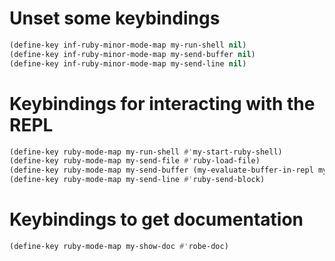 * Unset some keybindings
  #+begin_src emacs-lisp
    (define-key inf-ruby-minor-mode-map my-run-shell nil)
    (define-key inf-ruby-minor-mode-map my-send-buffer nil)
    (define-key inf-ruby-minor-mode-map my-send-line nil)
  #+end_src


* Keybindings for interacting with the REPL
  #+begin_src emacs-lisp
    (define-key ruby-mode-map my-run-shell #'my-start-ruby-shell)
    (define-key ruby-mode-map my-send-file #'ruby-load-file)
    (define-key ruby-mode-map my-send-buffer (my-evaluate-buffer-in-repl my-ruby-send-buffer ruby-send-region))
    (define-key ruby-mode-map my-send-line #'ruby-send-block)
  #+end_src


* Keybindings to get documentation
  #+begin_src emacs-lisp
    (define-key ruby-mode-map my-show-doc #'robe-doc)
  #+end_src
